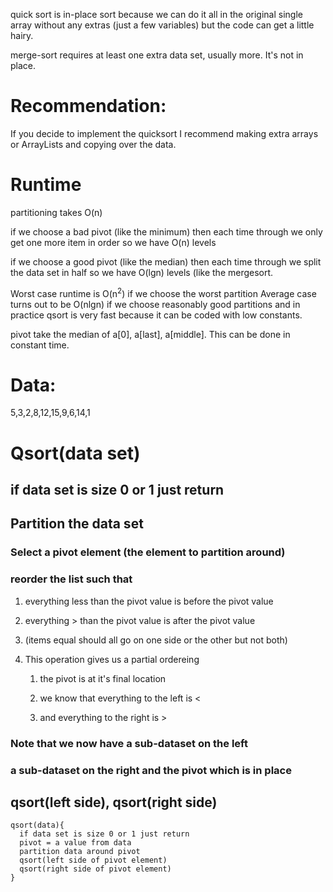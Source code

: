 
quick sort is in-place sort because we can do it all in the original single
array without any extras (just a few variables) but the code can get a
little hairy.

merge-sort requires at least one extra data set, usually more. It's
not in place.

* Recommendation:
If you decide to implement the quicksort I recommend making extra
arrays or ArrayLists and copying over the data.
* Runtime
partitioning takes O(n)

if we choose a bad pivot (like the minimum) then each time through
we only get one more item in order so we have O(n) levels

if we choose a good pivot (like the median) then each time through
we split the data set in half so we have O(lgn) levels (like the
mergesort.

Worst case runtime is O(n^2) if we choose the worst partition
Average case turns out to be O(nlgn) if we choose reasonably
good partitions and in practice qsort is very fast because it
can be coded with low constants.

pivot take the median of a[0], a[last], a[middle]. This can be
done in constant time. 

* Data:
5,3,2,8,12,15,9,6,14,1
* Qsort(data set)
** if data set is size 0 or 1 just return 
** Partition the data set
*** Select a pivot element (the element to partition around)
*** reorder the list such that
**** everything less than the pivot value is before the pivot value
**** everything > than the pivot value is after the pivot value
**** (items equal should all go on one side or the other but not both)
**** This operation gives us a partial ordereing
***** the pivot is at it's final location
***** we know that everything to the left is <
***** and everything to the right is >
*** Note that we now have a sub-dataset on the left
*** a sub-dataset on the right and the pivot which is in place
** qsort(left side), qsort(right side)

#+begin_src
qsort(data){
  if data set is size 0 or 1 just return
  pivot = a value from data
  partition data around pivot
  qsort(left side of pivot element)
  qsort(right side of pivot element) 
}
#+end_src

